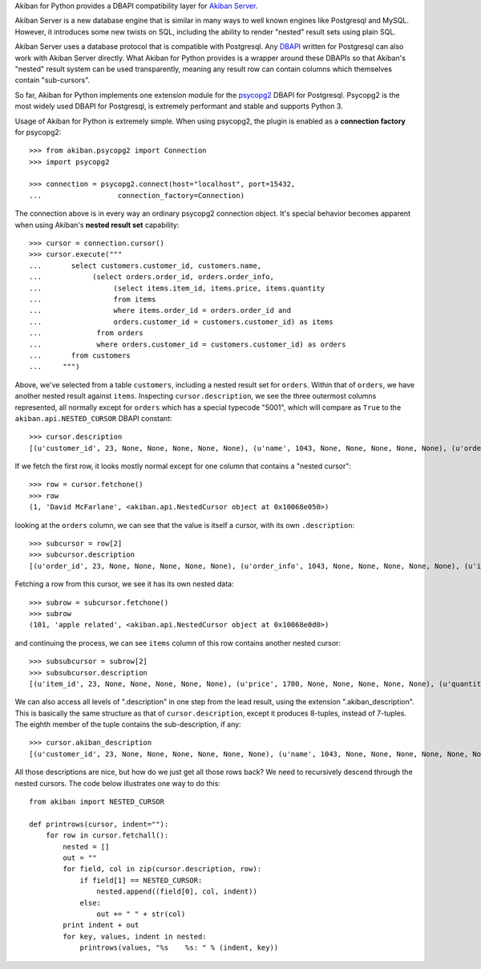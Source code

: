 Akiban for Python provides a DBAPI compatibility layer for
`Akiban Server <http://www.akiban.com/>`_.

Akiban Server is a new database engine that is similar in many ways to
well known engines like Postgresql and MySQL.   However, it introduces
some new twists on SQL, including the ability to render "nested" result
sets using plain SQL.

Akiban Server uses a database protocol that is compatible with
Postgresql.   Any `DBAPI <http://www.python.org/dev/peps/pep-0249/>`_
written for Postgresql can also work with Akiban
Server directly.  What Akiban for Python provides is a wrapper around
these DBAPIs so that Akiban's "nested" result system can be used
transparently, meaning any result row can contain columns which themselves
contain "sub-cursors".

So far, Akiban for Python implements one extension module for
the `psycopg2 <http://pypi.python.org/pypi/psycopg2/>`_ DBAPI for Postgresql.
Psycopg2 is the most widely used DBAPI for Postgresql, is extremely
performant and stable and supports Python 3.

Usage of Akiban for Python is extremely simple.   When using psycopg2,
the plugin is enabled as a **connection factory** for psycopg2::

  >>> from akiban.psycopg2 import Connection
  >>> import psycopg2

  >>> connection = psycopg2.connect(host="localhost", port=15432,
  ...                  connection_factory=Connection)

The connection above is in every way an ordinary psycopg2 connection object.
It's special behavior becomes apparent when using Akiban's **nested result set**
capability::

  >>> cursor = connection.cursor()
  >>> cursor.execute("""
  ...       select customers.customer_id, customers.name,
  ...            (select orders.order_id, orders.order_info,
  ...                 (select items.item_id, items.price, items.quantity
  ...                 from items
  ...                 where items.order_id = orders.order_id and
  ...                 orders.customer_id = customers.customer_id) as items
  ...             from orders
  ...             where orders.customer_id = customers.customer_id) as orders
  ...       from customers
  ...     """)

Above, we've selected from a table ``customers``, including a nested
result set for ``orders``.  Within that of ``orders``, we have another
nested result against ``items``. Inspecting ``cursor.description``, we
see the three outermost columns represented, all normally except for
``orders`` which has a special typecode "5001", which will compare as
``True`` to the ``akiban.api.NESTED_CURSOR`` DBAPI constant::

  >>> cursor.description
  [(u'customer_id', 23, None, None, None, None, None), (u'name', 1043, None, None, None, None, None), (u'orders', 5001, None, None, None, None, None)]

If we fetch the first row, it looks mostly normal except for one column that contains a "nested cursor"::

  >>> row = cursor.fetchone()
  >>> row
  (1, 'David McFarlane', <akiban.api.NestedCursor object at 0x10068e050>)

looking at the ``orders`` column, we can see that the value is itself a cursor, with its own ``.description``::

  >>> subcursor = row[2]
  >>> subcursor.description
  [(u'order_id', 23, None, None, None, None, None), (u'order_info', 1043, None, None, None, None, None), (u'items', 5001, None, None, None, None, None)]

Fetching a row from this cursor, we see it has its own nested data::

  >>> subrow = subcursor.fetchone()
  >>> subrow
  (101, 'apple related', <akiban.api.NestedCursor object at 0x10068e0d0>)

and continuing the process, we can see ``items`` column of this row contains another nested cursor::

  >>> subsubcursor = subrow[2]
  >>> subsubcursor.description
  [(u'item_id', 23, None, None, None, None, None), (u'price', 1700, None, None, None, None, None), (u'quantity', 23, None, None, None, None, None)]

We can also access all levels of ".description" in one step from the
lead result, using the extension ".akiban_description".  This is
basically the same structure as that of ``cursor.description``, except
it produces 8-tuples, instead of 7-tuples.  The eighth member of the
tuple contains the sub-description, if any::

  >>> cursor.akiban_description
  [(u'customer_id', 23, None, None, None, None, None, None), (u'name', 1043, None, None, None, None, None, None), (u'orders', 5001, None, None, None, None, None, [(u'order_id', 23, None, None, None, None, None, None), (u'order_info', 1043, None, None, None, None, None, None), (u'items', 5001, None, None, None, None, None, [(u'item_id', 23, None, None, None, None, None, None), (u'price', 1700, None, None, None, None, None, None), (u'quantity', 23, None, None, None, None, None, None)])])]

All those descriptions are nice, but how do we just get all those rows
back?   We need to recursively descend through the nested cursors.
The code below illustrates one way to do this::

  from akiban import NESTED_CURSOR

  def printrows(cursor, indent=""):
      for row in cursor.fetchall():
          nested = []
          out = ""
          for field, col in zip(cursor.description, row):
              if field[1] == NESTED_CURSOR:
                  nested.append((field[0], col, indent))
              else:
                  out += " " + str(col)
          print indent + out
          for key, values, indent in nested:
              printrows(values, "%s    %s: " % (indent, key))


